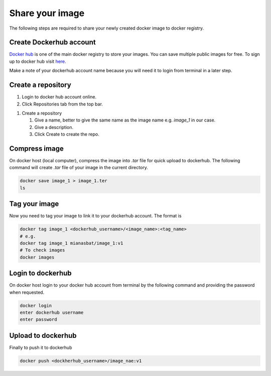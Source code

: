 Share your image
================

The following steps are required to share your newly created docker image to docker registry. 

Create Dockerhub account
------------------------
`Docker hub`_ is one of the main docker registry to store your images. You can save multiple public images for free. 
To sign up to docker hub visit `here`_.

Make a note of your dockerhub account name because you will need it to login from terminal in a later step.

Create a repository
-------------------

#. Login to docker hub account online.

#. Click Repositories tab from the top bar.

.. image:: img/repo.png
    :alt: Image of creating repository
    :width: 600

#. Create a repository

   #. Give a name, better to give the same name as the image name e.g. `image_1` in our case.

   #. Give a description.

   #. Click Create to create the repo.



Compress image
--------------
On docker host (local computer), compress the image into `.tar` file for quick upload to dockerhub. The following command will create `.tar` file of your image in the current directory.

.. code:: bash

    docker save image_1 > image_1.ter
    ls


Tag your image
--------------

Now you need to tag your image to link it to your dockerhub account. The format is

.. code:: bash

    docker tag image_1 <dockerhub_username>/<image_name>:<tag_name>
    # e.g. 
    docker tag image_1 mianasbat/image_1:v1
    # To check images
    docker images



Login to dockerhub
------------------

On docker host login to your docker hub account from terminal by the following command and providing the password when requested.

.. code:: bash

    docker login
    enter dockerhub username
    enter password



Upload to dockerhub
-------------------

Finally to push it to dockerhub

.. code:: bash

    docker push <dockherhub_username>/image_nae:v1



.. _Docker hub: https://hub.docker.com/
.. _here: https://hub.docker.com/signup